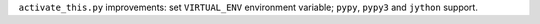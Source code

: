 ``activate_this.py`` improvements: set ``VIRTUAL_ENV`` environment variable; ``pypy``, ``pypy3`` and ``jython`` support.

